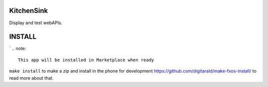 KitchenSink
###########
Display and test webAPIs.

INSTALL
#######
`
.. note:: 
   This app will be installed in Marketplace when ready

``make install`` to make a zip and install in the phone for development
https://github.com/digitarald/make-fxos-install/ to read more about that.
